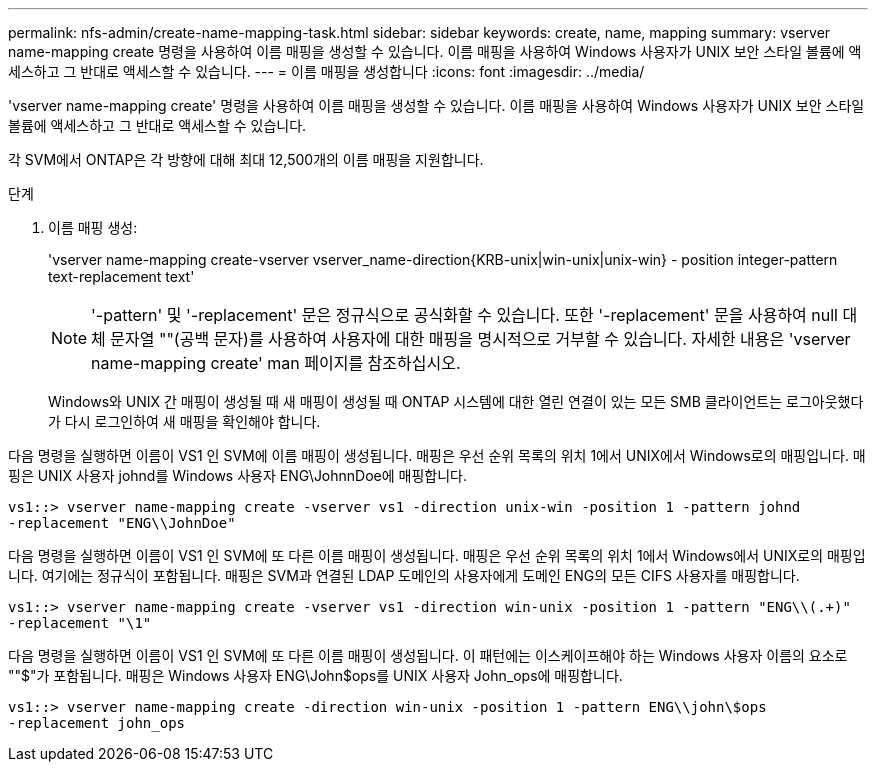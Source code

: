 ---
permalink: nfs-admin/create-name-mapping-task.html 
sidebar: sidebar 
keywords: create, name, mapping 
summary: vserver name-mapping create 명령을 사용하여 이름 매핑을 생성할 수 있습니다. 이름 매핑을 사용하여 Windows 사용자가 UNIX 보안 스타일 볼륨에 액세스하고 그 반대로 액세스할 수 있습니다. 
---
= 이름 매핑을 생성합니다
:icons: font
:imagesdir: ../media/


[role="lead"]
'vserver name-mapping create' 명령을 사용하여 이름 매핑을 생성할 수 있습니다. 이름 매핑을 사용하여 Windows 사용자가 UNIX 보안 스타일 볼륨에 액세스하고 그 반대로 액세스할 수 있습니다.

각 SVM에서 ONTAP은 각 방향에 대해 최대 12,500개의 이름 매핑을 지원합니다.

.단계
. 이름 매핑 생성:
+
'vserver name-mapping create-vserver vserver_name-direction{KRB-unix|win-unix|unix-win} - position integer-pattern text-replacement text'

+
[NOTE]
====
'-pattern' 및 '-replacement' 문은 정규식으로 공식화할 수 있습니다. 또한 '-replacement' 문을 사용하여 null 대체 문자열 ""(공백 문자)를 사용하여 사용자에 대한 매핑을 명시적으로 거부할 수 있습니다. 자세한 내용은 'vserver name-mapping create' man 페이지를 참조하십시오.

====
+
Windows와 UNIX 간 매핑이 생성될 때 새 매핑이 생성될 때 ONTAP 시스템에 대한 열린 연결이 있는 모든 SMB 클라이언트는 로그아웃했다가 다시 로그인하여 새 매핑을 확인해야 합니다.



다음 명령을 실행하면 이름이 VS1 인 SVM에 이름 매핑이 생성됩니다. 매핑은 우선 순위 목록의 위치 1에서 UNIX에서 Windows로의 매핑입니다. 매핑은 UNIX 사용자 johnd를 Windows 사용자 ENG\JohnnDoe에 매핑합니다.

[listing]
----
vs1::> vserver name-mapping create -vserver vs1 -direction unix-win -position 1 -pattern johnd
-replacement "ENG\\JohnDoe"
----
다음 명령을 실행하면 이름이 VS1 인 SVM에 또 다른 이름 매핑이 생성됩니다. 매핑은 우선 순위 목록의 위치 1에서 Windows에서 UNIX로의 매핑입니다. 여기에는 정규식이 포함됩니다. 매핑은 SVM과 연결된 LDAP 도메인의 사용자에게 도메인 ENG의 모든 CIFS 사용자를 매핑합니다.

[listing]
----
vs1::> vserver name-mapping create -vserver vs1 -direction win-unix -position 1 -pattern "ENG\\(.+)"
-replacement "\1"
----
다음 명령을 실행하면 이름이 VS1 인 SVM에 또 다른 이름 매핑이 생성됩니다. 이 패턴에는 이스케이프해야 하는 Windows 사용자 이름의 요소로 ""$"가 포함됩니다. 매핑은 Windows 사용자 ENG\John$ops를 UNIX 사용자 John_ops에 매핑합니다.

[listing]
----
vs1::> vserver name-mapping create -direction win-unix -position 1 -pattern ENG\\john\$ops
-replacement john_ops
----